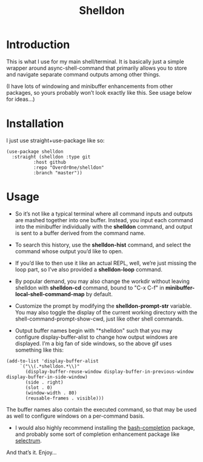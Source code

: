 #+TITLE: Shelldon

* Introduction
  This is what I use for my main shell/terminal. It is basically just a simple wrapper around async-shell-command that primarily allows you to store and navigate separate command outputs among other things.

  [[./example.gif]]
  (I have lots of windowing and minibuffer enhancements from other packages, so yours probably won’t look exactly like this. See usage below for ideas...)

* Installation
  I just use straight+use-package like so:
  #+begin_src elisp
    (use-package shelldon
      :straight (shelldon :type git
			  :host github
			  :repo "Overdr0ne/shelldon"
			  :branch "master"))
  #+end_src
* Usage
  - So it’s not like a typical terminal where all command inputs and outputs are mashed together into one buffer. Instead, you input each command into the minibuffer individually with the *shelldon* command, and output is sent to a buffer derived from the command name.

  - To search this history, use the *shelldon-hist* command, and select the command whose output you’d like to open.

  - If you’d like to then use it like an actual REPL, well, we’re just missing the loop part, so I’ve also provided a *shelldon-loop* command.

  - By popular demand, you may also change the workdir without leaving shelldon with *shelldon-cd* command, bound to "C-x C-f" in *minibuffer-local-shell-command-map* by default.

  - Customize the prompt by modifying the *shelldon-prompt-str* variable. You may also toggle the display of the current working directory with the shell-command-prompt-show-cwd, just like other shell commands.

  - Output buffer names begin with "*shelldon" such that you may configure display-buffer-alist to change how output windows are displayed. I’m a big fan of side windows, so the above gif uses something like this:

  #+begin_src elisp
    (add-to-list 'display-buffer-alist
		 `("\\(.*shelldon.*\\)"
		   (display-buffer-reuse-window display-buffer-in-previous-window display-buffer-in-side-window)
		   (side . right)
		   (slot . 0)
		   (window-width . 80)
		   (reusable-frames . visible)))
  #+end_src

  The buffer names also contain the executed command, so that may be used as well to configure windows on a per-command basis.

  - I would also highly recommend installing the [[https://github.com/szermatt/emacs-bash-completion][bash-completion]] package, and probably some sort of completion enhancement package like [[https://github.com/raxod502/selectrum][selectrum]].

  And that’s it. Enjoy...
